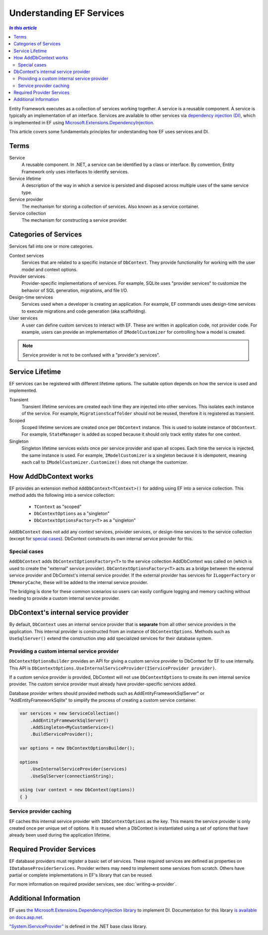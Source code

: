 Understanding EF Services
=========================

.. contents:: `In this article`
  :local:
  :depth: 2

Entity Framework executes as a collection of services working together. A
service is a reusable component. A service is typically an
implementation of an interface. Services are available to other services via
`dependency injection (DI) <https://wikipedia.org/wiki/Dependency_injection>`_,
which is implemented in EF using `Microsoft.Extensions.DependencyInjection
<https://docs.asp.net/en/latest/fundamentals/dependency-injection.html>`_.

This article covers some fundamentals principles for understanding how EF uses
services and DI.

Terms
-----

Service
  A reusable component. In .NET, a service can be identified by a class or interface.
  By convention, Entity Framework only uses interfaces to identify services.

Service lifetime
  A description of the way in which a service is persisted and disposed across multiple uses
  of the same service type.

Service provider
  The mechanism for storing a collection of services. Also known as a service container.

Service collection
  The mechanism for constructing a service provider.

Categories of Services
----------------------

Services fall into one or more categories.

Context services
  Services that are related to a specific instance of  ``DbContext``. They
  provide functionality for working with the user model and context options.

Provider services
  Provider-specific implementations of services. For example, SQLite uses
  "provider services" to customize the behavior of SQL generation, migrations,
  and file I/O.

Design-time services
  Services used when a developer is creating an application. For example, EF
  commands uses design-time services to execute migrations and code generation
  (aka scaffolding).

User services
  A user can define custom services to interact with EF. These are written in
  application code, not provider code. For example, users can provide an
  implementation of ``IModelCustomizer`` for controlling how a model is created.

.. note::
  Service provider is not to be confused with a "provider's services".

Service Lifetime
----------------

EF services can be registered with different lifetime options. The suitable
option depends on how the service is used and implemented.

Transient
  Transient lifetime services are created each time they are injected into other
  services. This isolates each instance of the service. For example,
  ``MigrationsScaffolder`` should not be reused, therefore it is registered as
  transient.

Scoped
  Scoped lifetime services are created once per ``DbContext`` instance. This is
  used to isolate instance of ``DbContext``. For example, ``StateManager``
  is added as scoped because it should only track entity states for one context.

Singleton
  Singleton lifetime services exists once per service provider and span all
  scopes. Each time the service is injected, the same instance is used. For
  example, ``IModelCustomizer`` is a singleton because it is idempotent, meaning
  each call to ``IModelCustomizer.Customize()`` does not change the customizer.

How AddDbContext works
----------------------

EF provides an extension method ``AddDbContext<TContext>()`` for
adding using EF into a service collection. This method adds the following
into a service collection:

 - ``TContext`` as "scoped"
 - ``DbContextOptions`` as a "singleton"
 - ``DbContextOptionsFactory<T>`` as a "singleton"

``AddDbContext`` does not add any context services, provider services, or design-time services
to the service collection (except for `special cases`_). DbContext constructs its own internal service provider for this.

Special cases
~~~~~~~~~~~~~

``AddDbContext`` adds ``DbContextOptionsFactory<T>`` to the service collection AddDbContext was called on (which is used to create the "external" service provider). ``DbContextOptionsFactory<T>`` acts as a bridge between the external service provider and DbContext's internal service provider. If the external provider has services for ``ILoggerFactory`` or ``IMemoryCache``, these will be added to the internal service provider.

The bridging is done for these common scenarios so users can easily configure logging and memory caching without
needing to provide a custom internal service provider.

DbContext's internal service provider
-------------------------------------

By default, ``DbContext`` uses an internal service provider that is **separate** from
all other service providers in the application. This internal provider is constructed
from an instance of ``DbContextOptions``. Methods such as ``UseSqlServer()`` extend
the construction step add specialized services for their database system.

Providing a custom internal service provider
~~~~~~~~~~~~~~~~~~~~~~~~~~~~~~~~~~~~~~~~~~~~~~

``DbContextOptionsBuilder`` provides an API for giving a custom service provider
to DbContext for EF to use internally. This API is ``DbContextOptions.UseInternalServiceProvider(IServiceProvider provider)``.

If a custom service provider is provided, DbContext will not use ``DbContextOptions`` to create its own
internal service provider. The custom service provider must already have provider-specific services added.

Database provider writers should provided methods such as AddEntityFrameworkSqlServer" or "AddEntityFrameworkSqlite" to simplify the process of creating a custom service container.

.. code-block:: csharp

  var services = new ServiceCollection()
      .AddEntityFrameworkSqlServer()
      .AddSingleton<MyCustomService>()
      .BuildServiceProvider();

  var options = new DbContextOptionsBuilder();

  options
      .UseInternalServiceProvider(services)
      .UseSqlServer(connectionString);

  using (var context = new DbContext(options))
  { }

Service provider caching
~~~~~~~~~~~~~~~~~~~~~~~~

EF caches this internal service provider with ``IDbContextOptions`` as the key.
This means the service provider is only created once per unique set of options.
It is reused when a DbContext is instantiated using a set of
options that have already been used during the application lifetime.

Required Provider Services
--------------------------

EF database providers must register a basic set of services. These required services are
defined as properties on ``IDatabaseProviderServices``. Provider writers may
need to implement some services from scratch. Others have partial or complete
implementations in EF's library that can be reused.

For more information on required provider services, see :doc:`writing-a-provider`.

Additional Information
----------------------

EF uses `the Microsoft.Extensions.DependencyInjection library
<https://www.nuget.org/packages/Microsoft.Extensions.DependencyInjection/>`_ to
implement DI. Documentation for this library `is available on docs.asp.net
<https://docs.asp.net/en/latest/fundamentals/dependency-injection.html>`_.

`"System.IServiceProvider"
<http://dotnet.github.io/api/System.IServiceProvider.html>`_ is defined in the
.NET base class library.
